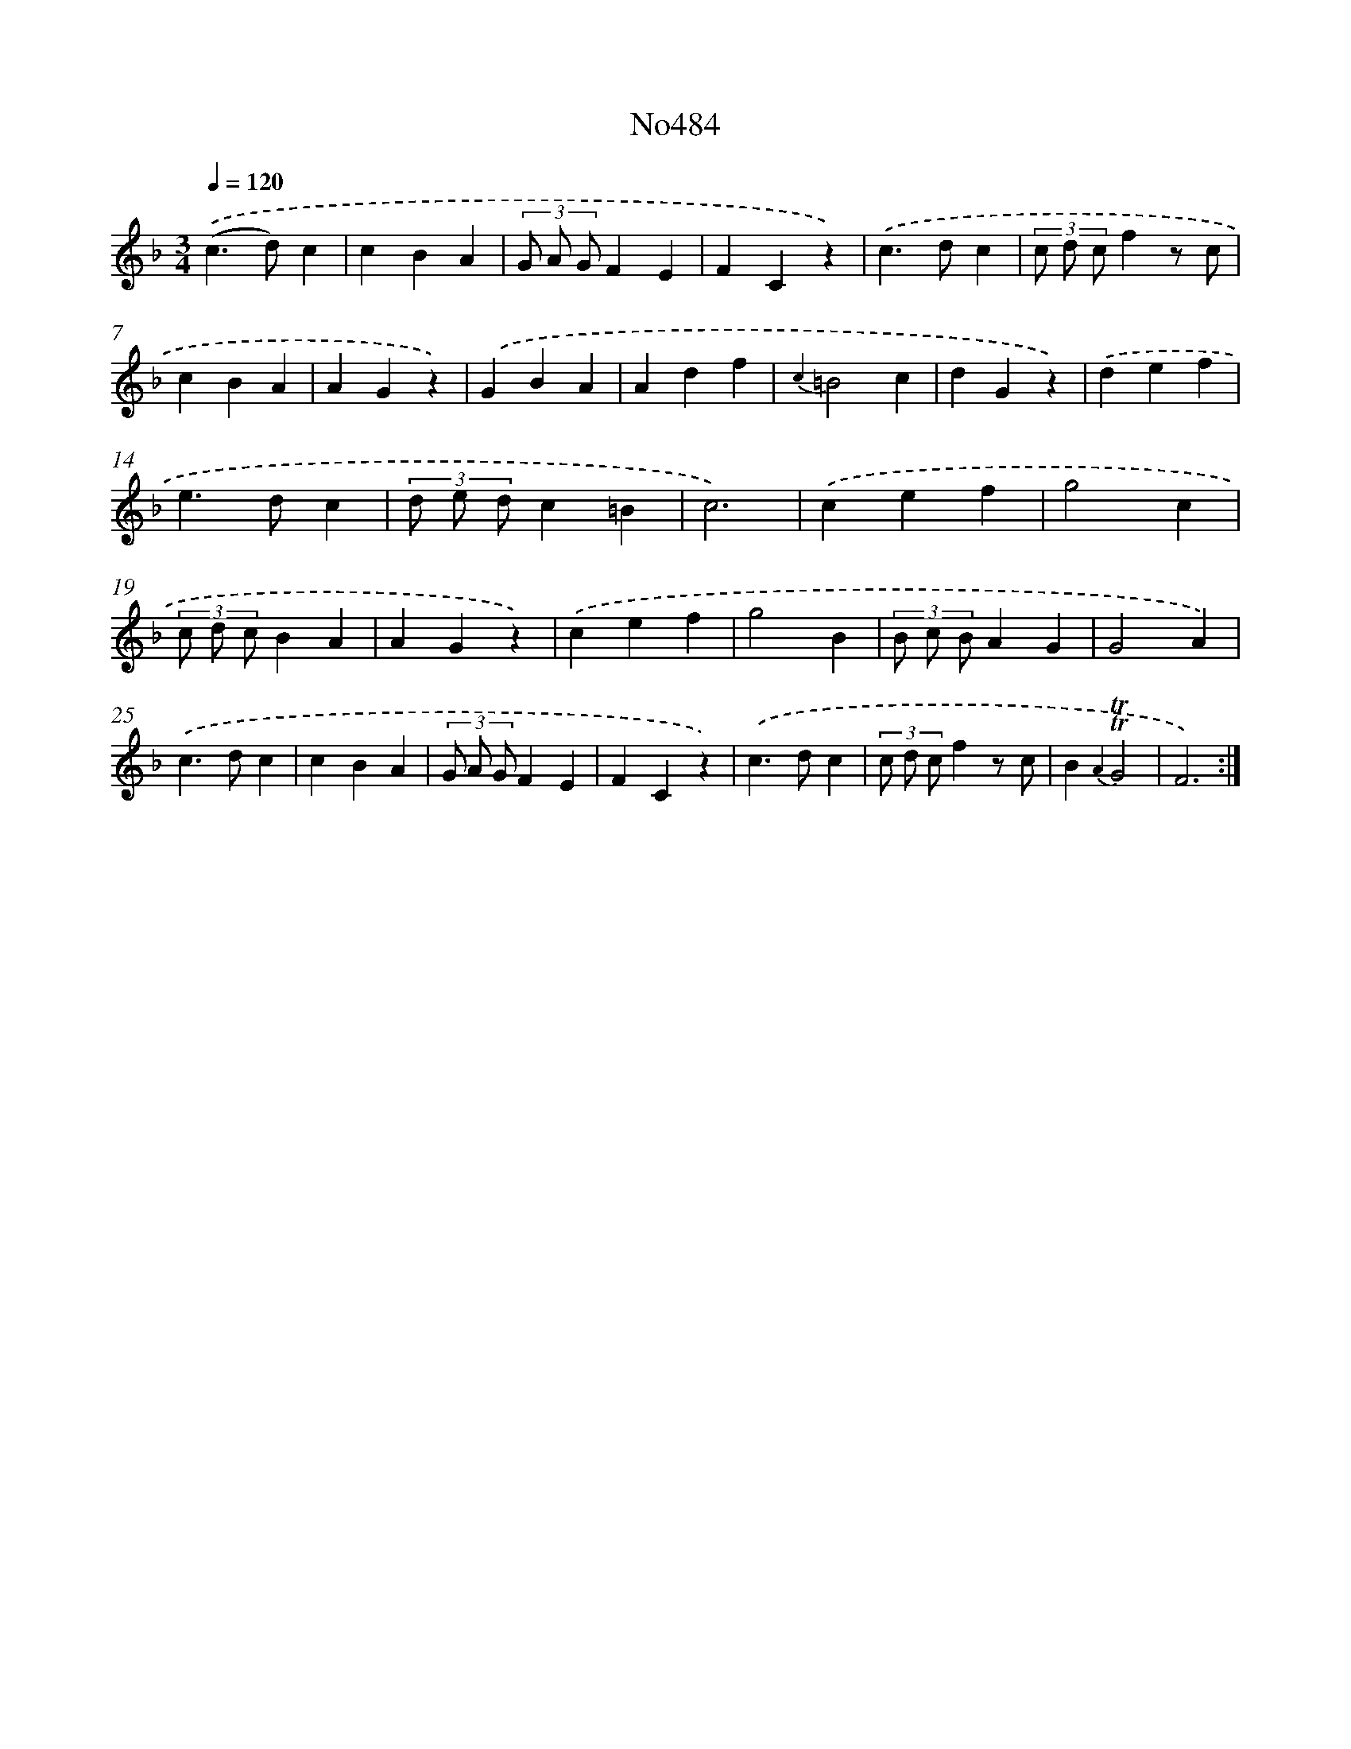 X: 6977
T: No484
%%abc-version 2.0
%%abcx-abcm2ps-target-version 5.9.1 (29 Sep 2008)
%%abc-creator hum2abc beta
%%abcx-conversion-date 2018/11/01 14:36:33
%%humdrum-veritas 1707762887
%%humdrum-veritas-data 1393686328
%%continueall 1
%%barnumbers 0
L: 1/4
M: 3/4
Q: 1/4=120
K: F clef=treble
.('(c>d)c |
cBA |
(3G/ A/ G/FE |
FCz) |
.('c>dc |
(3c/ d/ c/fz/ c/ |
cBA |
AGz) |
.('GBA |
Adf |
{c2}=B2c |
dGz) |
.('def |
e>dc |
(3d/ e/ d/c=B |
c3) |
.('cef |
g2c |
(3c/ d/ c/BA |
AGz) |
.('cef |
g2B |
(3B/ c/ B/AG |
G2A) |
.('c>dc |
cBA |
(3G/ A/ G/FE |
FCz) |
.('c>dc |
(3c/ d/ c/fz/ c/ |
B{A2}!trill!!trill!G2 |
F3) :|]
